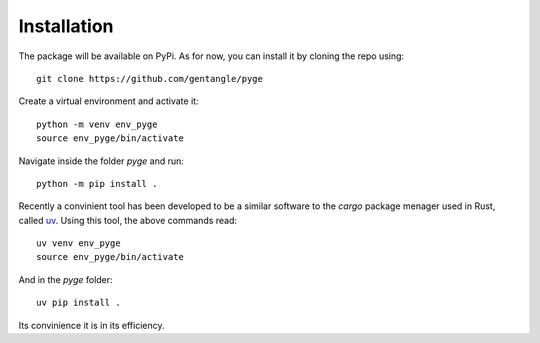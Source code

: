 ============
Installation
============

The package will be available on PyPi. As for now, you can install it by cloning the repo using::
    
    git clone https://github.com/gentangle/pyge

Create a virtual environment and activate it::

    python -m venv env_pyge
    source env_pyge/bin/activate

Navigate inside the folder `pyge` and run::

    python -m pip install .


Recently a convinient tool has been developed to be a similar software to the `cargo` package menager used in Rust, called `uv <https://github.com/astral-sh/uv>`_. Using this tool, the above commands read::

    uv venv env_pyge
    source env_pyge/bin/activate

And in the `pyge` folder::

    uv pip install .

Its convinience it is in its efficiency.